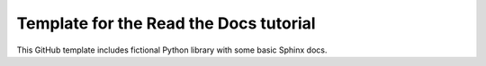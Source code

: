 Template for the Read the Docs tutorial
=======================================

This GitHub template includes fictional Python library
with some basic Sphinx docs.
